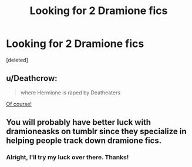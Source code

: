 #+TITLE: Looking for 2 Dramione fics

* Looking for 2 Dramione fics
:PROPERTIES:
:Score: 0
:DateUnix: 1525388771.0
:DateShort: 2018-May-04
:FlairText: Fic Search
:END:
[deleted]


** u/Deathcrow:
#+begin_quote
  where Hermione is raped by Deatheaters
#+end_quote

[[https://i.imgur.com/GVC6Z6B.gifv][Of course!]]
:PROPERTIES:
:Author: Deathcrow
:Score: 2
:DateUnix: 1525390207.0
:DateShort: 2018-May-04
:END:


** You will probably have better luck with dramioneasks on tumblr since they specialize in helping people track down dramione fics.
:PROPERTIES:
:Author: Colubrina_
:Score: 2
:DateUnix: 1525391620.0
:DateShort: 2018-May-04
:END:

*** Alright, I'll try my luck over there. Thanks!
:PROPERTIES:
:Author: Yakovlev_Norris
:Score: 2
:DateUnix: 1525391897.0
:DateShort: 2018-May-04
:END:
